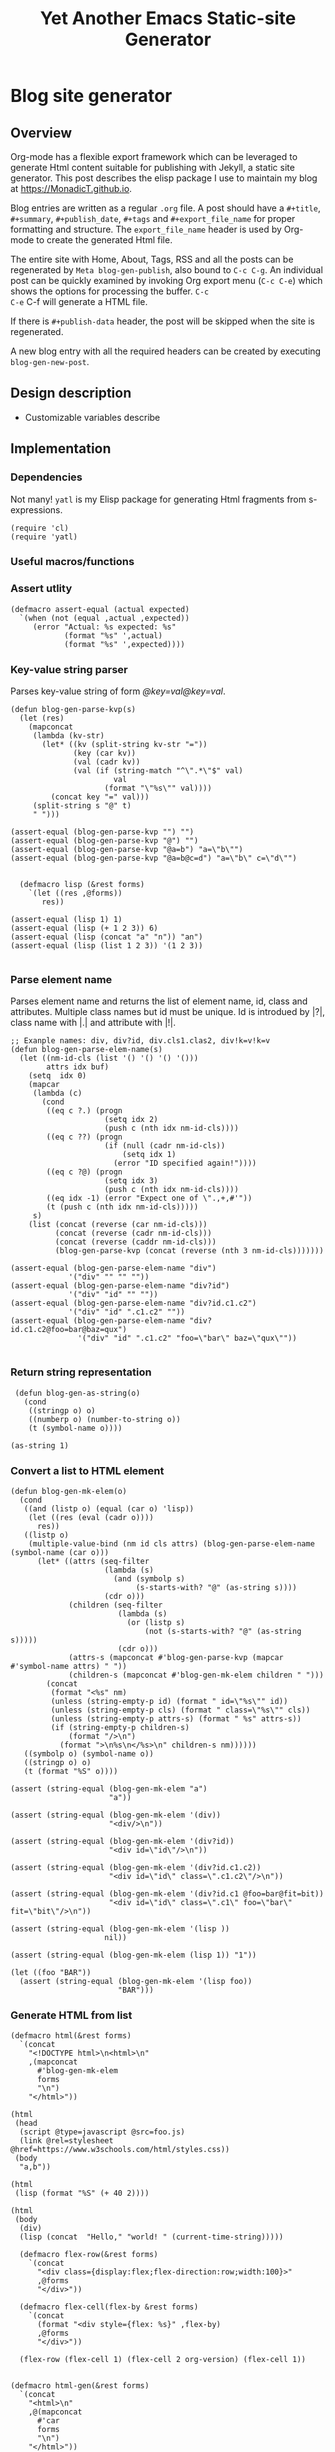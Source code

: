 #+title: Yet Another Emacs Static-site Generator
#+summary: A static site generator implemented entirely in emacs.
#+publish-date: 2018-01-31
#+export_file_name: ../../2018/blog-site-generator.html
#+html_head: <link rel="stylesheet" type="text/css" href="style.css" />
#+tags: "static site", "emacs"
#+options: num:nil
# Evaluate with: C-c C-v C-b

* Blog site generator
** Overview
Org-mode has a flexible export framework which can be leveraged to
generate Html content suitable for publishing with Jekyll, a static
site generator. This post describes the elisp package I use to
maintain my blog at [[https://MonadicT.github.io]].

Blog entries are written as a regular =.org= file. A post should have
a =#+title=, =#+summary=, =#+publish_date=, =#+tags= and
=#+export_file_name= for proper formatting and structure. The
=export_file_name= header is used by Org-mode to create the generated
Html file.

The entire site with Home, About, Tags, RSS and all the posts can be
regenerated by =Meta blog-gen-publish=, also bound to =C-c C-g=. An
individual post can be quickly examined by invoking Org export menu
(=C-c C-e=) which shows the options for processing the buffer. =C-c
C-e= C-f will generate a HTML file.

If there is =#+publish-data= header, the post will be skipped when the
site is regenerated.

A new blog entry with all the required headers can be created by
executing =blog-gen-new-post=.

** Design description
- Customizable variables describe
** Implementation
*** Dependencies
Not many! =yatl= is my Elisp package for generating Html fragments
from s-expressions.

#+BEGIN_SRC elisp :results silent :exports code
(require 'cl)
(require 'yatl)
#+END_SRC

*** Useful macros/functions
*** Assert utlity
#+BEGIN_SRC elisp :results silent :exports code
(defmacro assert-equal (actual expected)
  `(when (not (equal ,actual ,expected))
     (error "Actual: %s expected: %s"
            (format "%s" ',actual)
            (format "%s" ',expected))))
#+END_SRC

*** Key-value string parser
Parses key-value string of form /@key=val@key=val/.

#+BEGIN_SRC elisp :results silent
(defun blog-gen-parse-kvp(s)
  (let (res)
    (mapconcat
     (lambda (kv-str)
       (let* ((kv (split-string kv-str "="))
              (key (car kv))
              (val (cadr kv))
              (val (if (string-match "^\".*\"$" val)
                       val
                     (format "\"%s\"" val))))
         (concat key "=" val)))
     (split-string s "@" t)
     " ")))

(assert-equal (blog-gen-parse-kvp "") "")
(assert-equal (blog-gen-parse-kvp "@") "")
(assert-equal (blog-gen-parse-kvp "@a=b") "a=\"b\"")
(assert-equal (blog-gen-parse-kvp "@a=b@c=d") "a=\"b\" c=\"d\"")

#+END_SRC

#+BEGIN_SRC elisp :results silent
  (defmacro lisp (&rest forms)
    `(let ((res ,@forms))
       res))

(assert-equal (lisp 1) 1)
(assert-equal (lisp (+ 1 2 3)) 6)
(assert-equal (lisp (concat "a" "n")) "an")
(assert-equal (lisp (list 1 2 3)) '(1 2 3))

#+END_SRC

*** Parse element name
Parses element name and returns the list of element name, id, class
and attributes. Multiple class names but id must be unique. Id is
introdued by |?|, class name with |.| and attribute with |!|.

#+BEGIN_SRC elisp :results silent
  ;; Exanple names: div, div?id, div.cls1.clas2, div!k=v!k=v
  (defun blog-gen-parse-elem-name(s)
    (let ((nm-id-cls (list '() '() '() '()))
          attrs idx buf)
      (setq  idx 0)
      (mapcar
       (lambda (c)
         (cond
          ((eq c ?.) (progn
                       (setq idx 2)
                       (push c (nth idx nm-id-cls))))
          ((eq c ??) (progn
                       (if (null (cadr nm-id-cls))
                           (setq idx 1)
                         (error "ID specified again!"))))
          ((eq c ?@) (progn
                       (setq idx 3)
                       (push c (nth idx nm-id-cls))))
          ((eq idx -1) (error "Expect one of \".,+,#'"))
          (t (push c (nth idx nm-id-cls)))))
       s)
      (list (concat (reverse (car nm-id-cls)))
            (concat (reverse (cadr nm-id-cls)))
            (concat (reverse (caddr nm-id-cls)))
            (blog-gen-parse-kvp (concat (reverse (nth 3 nm-id-cls)))))))

  (assert-equal (blog-gen-parse-elem-name "div")
               '("div" "" "" ""))
  (assert-equal (blog-gen-parse-elem-name "div?id")
               '("div" "id" "" ""))
  (assert-equal (blog-gen-parse-elem-name "div?id.c1.c2")
               '("div" "id" ".c1.c2" ""))
  (assert-equal (blog-gen-parse-elem-name "div?id.c1.c2@foo=bar@baz=qux")
                 '("div" "id" ".c1.c2" "foo=\"bar\" baz=\"qux\""))

#+END_SRC

*** Return string representation
#+BEGIN_SRC elisp :results silent
   (defun blog-gen-as-string(o)
     (cond
      ((stringp o) o)
      ((numberp o) (number-to-string o))
      (t (symbol-name o))))

  (as-string 1)
#+END_SRC

*** Convert a list to HTML element
#+BEGIN_SRC elisp :results silent
  (defun blog-gen-mk-elem(o)
    (cond
     ((and (listp o) (equal (car o) 'lisp))
      (let ((res (eval (cadr o))))
        res))
     ((listp o)
      (multiple-value-bind (nm id cls attrs) (blog-gen-parse-elem-name (symbol-name (car o)))
        (let* ((attrs (seq-filter
                       (lambda (s)
                         (and (symbolp s)
                              (s-starts-with? "@" (as-string s))))
                       (cdr o)))
               (children (seq-filter
                          (lambda (s)
                            (or (listp s)
                                (not (s-starts-with? "@" (as-string s)))))
                          (cdr o)))
               (attrs-s (mapconcat #'blog-gen-parse-kvp (mapcar #'symbol-name attrs) " "))
               (children-s (mapconcat #'blog-gen-mk-elem children " ")))
          (concat
           (format "<%s" nm)
           (unless (string-empty-p id) (format " id=\"%s\"" id))
           (unless (string-empty-p cls) (format " class=\"%s\"" cls))
           (unless (string-empty-p attrs-s) (format " %s" attrs-s))
           (if (string-empty-p children-s)
               (format "/>\n")
             (format ">\n%s\n</%s>\n" children-s nm))))))
     ((symbolp o) (symbol-name o))
     ((stringp o) o)
     (t (format "%S" o))))

  (assert (string-equal (blog-gen-mk-elem "a")
                        "a"))

  (assert (string-equal (blog-gen-mk-elem '(div))
                        "<div/>\n"))

  (assert (string-equal (blog-gen-mk-elem '(div?id))
                        "<div id=\"id\"/>\n"))

  (assert (string-equal (blog-gen-mk-elem '(div?id.c1.c2))
                        "<div id=\"id\" class=\".c1.c2\"/>\n"))

  (assert (string-equal (blog-gen-mk-elem '(div?id.c1 @foo=bar@fit=bit))
                        "<div id=\"id\" class=\".c1\" foo=\"bar\" fit=\"bit\"/>\n"))

  (assert (string-equal (blog-gen-mk-elem '(lisp ))
                       nil))

  (assert (string-equal (blog-gen-mk-elem (lisp 1)) "1"))

  (let ((foo "BAR"))
    (assert (string-equal (blog-gen-mk-elem '(lisp foo))
                          "BAR")))
#+END_SRC

*** Generate HTML from list
#+BEGIN_SRC elisp :results silent
  (defmacro html(&rest forms)
    `(concat
      "<!DOCTYPE html>\n<html>\n"
      ,(mapconcat
        #'blog-gen-mk-elem
        forms
        "\n")
      "</html>"))

  (html
   (head
    (script @type=javascript @src=foo.js)
    (link @rel=stylesheet @href=https://www.w3schools.com/html/styles.css))
   (body
    "a,b"))

  (html
   (lisp (format "%S" (+ 40 2))))

  (html
   (body
    (div)
    (lisp (concat  "Hello," "world! " (current-time-string)))))
#+END_SRC

#+BEGIN_SRC elisp :results silent
    (defmacro flex-row(&rest forms)
      `(concat
        "<div class={display:flex;flex-direction:row;width:100}>"
        ,@forms
        "</div>"))

    (defmacro flex-cell(flex-by &rest forms)
      `(concat
        (format "<div style={flex: %s}" ,flex-by)
        ,@forms
        "</div>"))

    (flex-row (flex-cell 1) (flex-cell 2 org-version) (flex-cell 1))


  (defmacro html-gen(&rest forms)
    `(concat
      "<html>\n"
      ,@(mapconcat
        #'car
        forms
        "\n")
      "</html>"))

  (blog-gen-mk-elem '(html
             (head
              (script src=foo))
             (body)))

#+END_SRC

*** Variables
#+BEGIN_SRC elisp :results silent
  (require 'ox-html)

   ;;; Variables and options

  (defgroup org-export-blog nil
    "Options specific to RSS export back-end."
    :tag "Org Blog"
    :group 'org-export
    :version "24.4"
    :package-version '(Org . "9.0"))

  (defcustom blog-gen-publish-url "https://MonadicT.github.io"
    "???"
    :group 'org-export-blog
    :type 'string)

  (defcustom blog-gen-title "MonadicT"
    "???"
    :group 'org-export-blog
    :type 'string)

  (defcustom blog-gen-author "Praki Prakash"
    "???"
    :group 'org-export-blog
    :type 'string)

  (defcustom blog-gen-copyright-message "Copyright &copy; 2014-%s, Praki Prakash"
    "???"
    :group 'org-export-blog
    :type 'string)

  (defcustom blog-gen-style-file "blog-style.css"
    "???"
    :group 'org-export-blog
    :type 'string)

  (defcustom blog-gen-banner-file "banner.org"
    "???"
    :group 'org-export-blog
    :type 'string)

  (defcustom blog-gen-footer-file "footer.org"
    "???"
    :group 'org-export-blog
    :type 'string)

#+END_SRC

*** Inner template generator
This function is called from Org-export machinery.

#+BEGIN_SRC elisp :results silent

  (defun blog-gen-inner-template (contents info)
    (mapconcat
     (lambda (x) (format "%s" x))
     (yatl-compile
      (body
       (blog-gen-top-matter)
       (div?blog-content
        (div?blog-content-left " ")
        (div?blog-content-middle
         contents)
        (div?blog-content-right))
       (div.blog-footer
        (format blog-gen-copyright-message
                (format-time-string "%Y")))))
     ""))

#+END_SRC

*** twitter-link
#+BEGIN_SRC elisp :results silent
  (defun blog-gen-twitter-link()
    "<a target=\"_new\" href=\"https://twitter.com/MonadicT\">
  <span style={background-color: white; height:48px;width:48px;border-radius:24px}></span>
  <img height=\"48px\" width=\"48px\"
     title=\"Visit my Twitter page\"
     src=\"/images/twitter.png\"/></a>")
#+END_SRC

*** github-link
#+BEGIN_SRC elisp :results silent
  (defun blog-gen-github-link()
    "<a id=\"github-link\" target=\"_new\"
    href=\"https://github.com/MonadicT\"><img id=\"github-logo\"
    height=\"48\" width=\"48\" src=\"/images/github.png\"/></a>")
#+END_SRC

*** Home link
#+BEGIN_SRC elisp :results silent
  (defun blog-gen-home-link()
    "<a href=\"/index.html\">Home</a>")

#+END_SRC

*** Articles link
#+BEGIN_SRC elisp :results silent
  (defun blog-gen-articles-link()
    "<a href=\"/articles.html\">Articles</a>")

#+END_SRC

*** About link
#+BEGIN_SRC elisp :results silent
  (defun blog-gen-about-link()
    "<a href=\"/about.html\">About</a>")

#+END_SRC

*** Site links
#+BEGIN_SRC elisp :results silent
  (defun blog-gen-site-links()
    (concat
     "<div  id=\"site-links\">"
     (blog-gen-home-link)
     (blog-gen-articles-link)
     (blog-gen-about-link)
     "</div>"))
#+END_SRC

*** top-matter
#+BEGIN_SRC elisp :results silent
  (defun blog-gen-top-matter()
    (concat
     "<div id=\"blog-header\" class=\"margin-row\">"
     "<div class=\"blog-margin-left\"></div>"
     (format
      "<div class=\"blog-margin-middle\" id=\"xblog-header\"><h1><div id=\"blog-title\">%s</div></h1>%s</div>"
      blog-gen-title
     (blog-gen-search-form))
     "<div class=\"blog-margin-right\">"
     "</div>"
      "</div>\n"
      "<div id=\"blog-banner\" class=\"margin-row\">"
      "<div class=\"blog-margin-left\">"
      "</div>"
      "<div class=\"blog-margin-middle\">"
      (blog-gen-site-links)
      (blog-gen-social-media-icons)
      "</div>"
      "<div class=\"blog-margin-right\"></div>"
     "</div>"))
#+END_SRC

*** Search form
#+BEGIN_SRC elisp :results silent
  (defun blog-gen-search-form()
    "<div>Search <form action=\"http://www.google.com/search\" id=\"searchform\"
  method=\"get\"><div><input class=\"box\" id=\"s\" name=\"q\" type=\"text\" />
  <input name=\"sitesearch\" type=\"hidden\" value=\"http://MonadicT.github.io\" />
  </div></form></div>")
#+END_SRC

*** Social media icons
#+BEGIN_SRC elisp :results silent
  (defun blog-gen-social-media-icons()
    (concat
     "<div id=\"social-media-icons\">"
     (blog-gen-twitter-link)
     (blog-gen-github-link)
     "</div>"))
#+END_SRC

** Mode implementation
#+BEGIN_SRC elisp :results silent
     ;;; Define backend

    (org-export-define-derived-backend 'blog 'html
      :menu-entry
      '(?b "Export to Blog"
           ((?b "As Blog buffer"
                (lambda (a s v b) (blog-gen-export-as-blog a s v)))
            (?f "As Blog file" (lambda (a s v b) (blog-gen-export-to-blog a s v)))
            (?o "As Blog file and open"
                (lambda (a s v b)
                  (if a (blog-gen-export-to-blog t s v)
                    (org-open-file (blog-gen-export-to-blog nil s v)))))))
      :options-alist
      '((:description "DESCRIPTION" nil nil newline)
        (:keywords "KEYWORDS" nil nil space)
        (:with-toc nil nil nil) ;; Never include HTML's toc
        )
      :filters-alist '((:filter-final-output . blog-gen-final-function))
      :translate-alist '((comment . (lambda (&rest args) ""))
                         (comment-block . (lambda (&rest args) ""))
                         (timestamp . (lambda (&rest args) ""))
                         (inner-template . blog-gen-inner-template)
                         (template . blog-gen-template)))

     ;;; Export functions

     ;;;###autoload
    (defun blog-gen-export-as-blog (&optional async subtreep visible-only)
      "Export current buffer to a blog buffer.

     Export is done in a buffer named \"*Org Blog Export*\", which will
     be displayed when `org-export-show-temporary-export-buffer' is
     non-nil."
      (interactive)
      (let ((file (buffer-file-name (buffer-base-buffer)))))
      (org-export-to-buffer 'blog "*Org Blog Export*"
        async subtreep visible-only nil nil (lambda () (text-mode))))

     ;;;###autoload
    (defun blog-gen-export-to-blog (&optional async subtreep visible-only)
      "Export current buffer to a Blog file.
     Return output file's name."
      (interactive)
      (let ((file (buffer-file-name (buffer-base-buffer)))))
      (let ((outfile (org-export-output-file-name
                      (concat "." "html") subtreep)))
        (org-export-to-file 'blog outfile async subtreep visible-only)))

     ;;;###autoload
    (defun blog-gen-publish-to-blog (plist filename pub-dir)
      "Publish an org file to Blog.

     FILENAME is the filename of the Org file to be published.  PLIST
     is the property list for the given project.  PUB-DIR is the
     publishing directory.

     Return output file name."
      (let ((bf (get-file-buffer filename)))
        (if bf
            (with-current-buffer bf
              (write-file filename))
          (find-file filename)
          (write-file filename) (kill-buffer)))
      (org-publish-org-too
       'log filename (concat "." "html") plist pub-dir))

     ;;; Main transcoding functions

    (defun blog-gen-template (contents info)
      "Return complete document string after BLOG conversion.
     CONTENTS is the transcoded contents string.  INFO is a plist
     used as a communication channel."
      (yatl-html5
       (head
        (yatl-compile-string "meta@charset=\"%s\">"
                (symbol-name org-html-coding-system))
        (title blog-gen-title)
        (yatl-compile-string
         "base@href=\"%s\""
         (if local "http://localhost:8000/" "https://MonadicT.github.io/"))
        (yatl-compile-string "meta@name=generator@content=\"%s\">" (emacs-version))
        (yatl-compile-string "meta@name=author@content=\"%s\"" blog-gen-author)
        (link@href=\"blog-style.css\"@rel=\"stylesheet\"))
       contents))

     ;;; Filters

    (defun blog-gen-final-function (contents backend info)
      "Prettify the Blog output."
      (with-temp-buffer
        (xml-mode)
        (insert contents)
        ;;(indent-region (point-min) (point-max))
        (buffer-substring-no-properties (point-min) (point-max))))

     ;;; Miscellaneous


    (provide 'ox-blog)

     ;;; ox-blog.el ends here

#+END_SRC

#+BEGIN_SRC elisp :results silent
  (require 'ox-html)
  (defun my-html-body-filter(text backend info)
    text)

  (add-to-list 'org-export-filter-body-functions
               'my-html-body-filter)
#+END_SRC

** Org-file analyzer

*** Return keywords from org-file
Returns list of OrgMode keywords from the current document.
#+BEGIN_SRC elisp :results silent
  (defun blog-gen-get-all-keywords()
    (org-element-map
        (org-element-parse-buffer 'element)
        'keyword
      (lambda (kw)
        (cons (org-element-property :key kw)
              (org-element-property :value kw)))))
#+END_SRC

#+RESULTS:
: blog-gen-get-all-keywords

*** Get keyword
Returns value of =key= or =default-value= if =key= doesn't exist in =keywords=.

#+BEGIN_SRC elisp :results silent
  (defun blog-gen-get-keyword-value(keywords key &optional default-value)
    (if-let ((kw-value (cdr (assoc-ignore-case key keywords))))
        kw-value
      default-value))
#+END_SRC

** Blog publishing
*** Blog source directory
The root directory where the source for blogs is kept.
#+BEGIN_SRC elisp :results silent
  (defcustom blog-gen-root-dir
    "~/stuff/github/MonadicT.github.io"
    "")
#+END_SRC

*** Blog posts directory
The subdirectory where =.org= files are stored.

#+BEGIN_SRC elisp :results silent
  (defcustom blog-gen-posts-dir
    "_resources/posts"
    "")
#+END_SRC

*** Publishing locally
This is a Boolean flag set to use =base= url for generated html files.
#+BEGIN_SRC elisp :results silent
(setq blog-gen-local t)
#+END_SRC
*** Extract post details
Extracts post title, summary and =publish-date= from the file. Nil is
returned if =publish-date= is not present.

#+BEGIN_SRC elisp :results silent
  (defun blog-gen-post-details (f)
    (with-temp-buffer
      (find-file f)
      (let* ((kws (blog-gen-get-all-keywords))
             (details (make-hash-table  :test #'equal)))
        (puthash "post-file" f details)
        (puthash "title" (blog-gen-get-keyword-value kws "title" "") details)
        (puthash "summary" (blog-gen-get-keyword-value kws "summary" "") details)
        (puthash "publish-date" (blog-gen-get-keyword-value kws "publish-date" nil) details)
        (puthash "export_file_name" (blog-gen-get-keyword-value kws "export_file_name" nil) details)
        (puthash "tags" (blog-gen-get-keyword-value kws "tags" "") details)
        (puthash "target" (blog-gen-get-keyword-value kws "target" "") details)
        (unless (string-match "blog-generator.org" f) (kill-buffer))
        details)))
#+END_SRC

*** Post files
Returns list of posts stored in =.org= files. =.org= files such as
=index.org=, =about.org= are not returned as posts.

#+BEGIN_SRC elisp :results silent
  (defun blog-gen-post-files()
    (let* ((posts-dir (concat blog-gen-root-dir "/" blog-gen-posts-dir))
           (org-files (directory-files posts-dir t "[a-ZA-Z0-9_-]*\\.org$"))
           (org-files
            (seq-remove
             (lambda (f)
               (or (string-match "index.org$" f)
                   (string-match "about.org$" f)
                   (string-match "sitemap.org$" f)))
             org-files)))
      (mapcar
       #'blog-gen-post-details
       org-files)))
#+END_SRC

*** Published post files
Returns published posts (posts which have =publish-date= keyword).

#+BEGIN_SRC elisp :results silent
  (defun blog-gen-published-posts (posts)
    (seq-filter (lambda (p) (gethash "publish-date" p)) posts))
#+END_SRC

*** Order post files
Orders posts by =publish-date= descending.

#+BEGIN_SRC elisp :results silent
  (defun blog-gen-order-posts(posts)
    (seq-sort (lambda (a b) (string> (gethash "publish-date" a) (gethash "publish-date" b))) posts))
#+END_SRC

*** Macro to generate =html_export= blocks
#+BEGIN_SRC elisp :results silent
  (defmacro html-export(&rest content)
    `(progn (insert "#+BEGIN_EXPORT html\n")
            (insert ,@content)
            (insert "\n#+END_EXPORT\n\n")))
#+END_SRC

*** Articles generation
Exports all =.org= post files to =.html= files.
#+BEGIN_SRC elisp :results silent
  (defun blog-gen-create-posts()
    (let ((posts (blog-gen-published-posts
                  (blog-gen-post-files))))
      (mapcar
       (lambda (post)
         (let ((post-file (gethash "post-file" post))
               (export-file-name (gethash "export_file_name" post)))
           (message (concat "exporting" post-file "to" export-file-name))
           (when export-file-name
             (with-temp-buffer
               (find-file post-file)
               (org-export-to-file 'blog export-file-name)
               (kill-buffer)))))
       posts)))
#+END_SRC
*** Articles page generation
Generates list of articles.

#+BEGIN_SRC elisp :results silent
    (defun blog-gen-create-articles()
      (with-temp-buffer
        (find-file "index.org")
        (erase-buffer)
        (insert "#+title: MonadictT\n")
        (insert "#+options: num:nil html-style:nil\n")
        (insert "* Posts\n")
        (let ((posts (blog-gen-order-posts
                      (blog-gen-published-posts
                       (blog-gen-post-files)))))
          (mapcar
           (lambda (post)
             (let* ((title (gethash "title" post))
                    (summary (gethash "summary"  post))
                    (export-file-name (gethash "export_file_name"  post))
                    (export-file-name
                     (let ((href export-file-name))
                       (while (string-match "^\\.\\./" href)
                         (setq href (substring href 3)))
                       href))
                    (publish-date (gethash "publish-date" post))
                    (l (list (make-symbol (format "a@href=\"/%s\"" export-file-name)) title)))
               (html-export
                (yatl-html-frag
                 (div.post-title
                  (eval (yatl-compile-fn l)))))
               (html-export
                (yatl-html-frag
                 (div.post-summary summary)) "\n\n")
               (html-export
                (yatl-html-frag
                 (div.post-publish-date "Published: " publish-date)) "\n")))
           posts))
        (save-buffer)
        (when (file-exists-p "../../articles.html")
          (delete-file "../../articles.html"))
        (org-export-to-file 'blog "../../articles.html")))
#+END_SRC

*** About page generation.
#+BEGIN_SRC elisp :results silent
  (defun blog-gen-create-about()
    (with-temp-buffer
      (find-file "about.org")
      (org-export-to-file 'blog "../../about.html")
      (kill-buffer)))
#+END_SRC

*** Home page generation
For now, /Home/ points to /Articles/.

#+BEGIN_SRC elisp :results silent
  (defun blog-gen-create-home()
    (copy-file "../../articles.html" "../../index.html" t))
#+END_SRC

*** Generates blog,
Function to regenerate the full site. This is bound to =C-c C-g=.

#+BEGIN_SRC elisp :results silent
      (defun blog-gen-publish(prod)
        (interactive "P")
        (if prod (setq local nil) (setq local t))
        (blog-gen-create-posts)
        (blog-gen-create-articles)
        (blog-gen-create-about)
        (blog-gen-create-home))
      (global-set-key (kbd "C-c C-g") #'blog-gen-publish)
#+END_SRC

*** Create new blog post
A template for creating a new blog post.
#+BEGIN_SRC elisp :results silent
  (defun blog-gen-new-post()
    (interactive)
    (insert "#+title: TBD
#+summary: TBD
#+publish-date: 2018-01-31
#+export_file_name: ../../yyyy/TBD
#+tags: TBD

* TBD
"))

#+END_SRC
